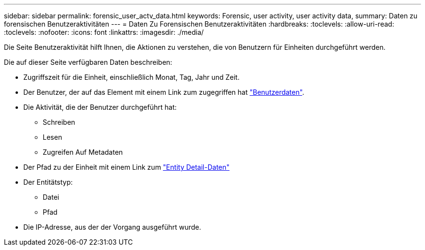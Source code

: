 ---
sidebar: sidebar 
permalink: forensic_user_actv_data.html 
keywords: Forensic, user activity, user activity data, 
summary: Daten zu forensischen Benutzeraktivitäten 
---
= Daten Zu Forensischen Benutzeraktivitäten
:hardbreaks:
:toclevels: 
:allow-uri-read: 
:toclevels: 
:nofooter: 
:icons: font
:linkattrs: 
:imagesdir: ./media/


[role="lead"]
Die Seite Benutzeraktivität hilft Ihnen, die Aktionen zu verstehen, die von Benutzern für Einheiten durchgeführt werden.

Die auf dieser Seite verfügbaren Daten beschreiben:

* Zugriffszeit für die Einheit, einschließlich Monat, Tag, Jahr und Zeit.
* Der Benutzer, der auf das Element mit einem Link zum zugegriffen hat link:forensic_user_overview.html["Benutzerdaten"].
* Die Aktivität, die der Benutzer durchgeführt hat:
+
** Schreiben
** Lesen
** Zugreifen Auf Metadaten


* Der Pfad zu der Einheit mit einem Link zum link:forensic_entity_detail.html["Entity Detail-Daten"]
* Der Entitätstyp:
+
** Datei
** Pfad


* Die IP-Adresse, aus der der Vorgang ausgeführt wurde.

